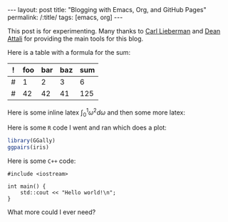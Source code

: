 #+BEGIN_EXPORT html
---
layout: post
title: "Blogging with Emacs, Org, and GitHub Pages"
permalink: /:title/
tags: [emacs, org]
---
#+END_EXPORT

This post is for experimenting. Many thanks to [[https://carl.ac/blogging-with-emacs-org-github-pages][Carl Lieberman]] and [[https://github.com/daattali/beautiful-jekyll][Dean Attali]]
for providing the main tools for this blog.

Here is a table with a formula for the sum:

| ! | foo | bar | baz | sum |
|---+-----+-----+-----+-----|
| # |   1 |   2 |   3 |   6 |
| # |  42 |  42 |  41 | 125 |
#+TBLFM: $5=vsum($foo..$baz)

Here is some inline latex $\int_0^1 \omega^2 d\omega$ and then some more latex:

#+BEGIN_LATEX latex
\begin{equation}
p(\theta | D) \propto p(D | \theta) p(\theta)
\end{equation}
#+END_LATEX

Here is some =R= code I went and ran which does a plot:

#+BEGIN_SRC R :results output graphics :exports both :file ../img/first-post-ggpairs.png
  library(GGally)
  ggpairs(iris)
#+END_SRC

#+RESULTS:
[[file:../img/first-post-ggpairs.png]]

Here is some =C++= code:

#+BEGIN_SRC C++ :exports both
  #include <iostream>

  int main() {
      std::cout << "Hello world!\n";
  }
#+END_SRC

#+RESULTS:
: Hello world!

What more could I ever need?
